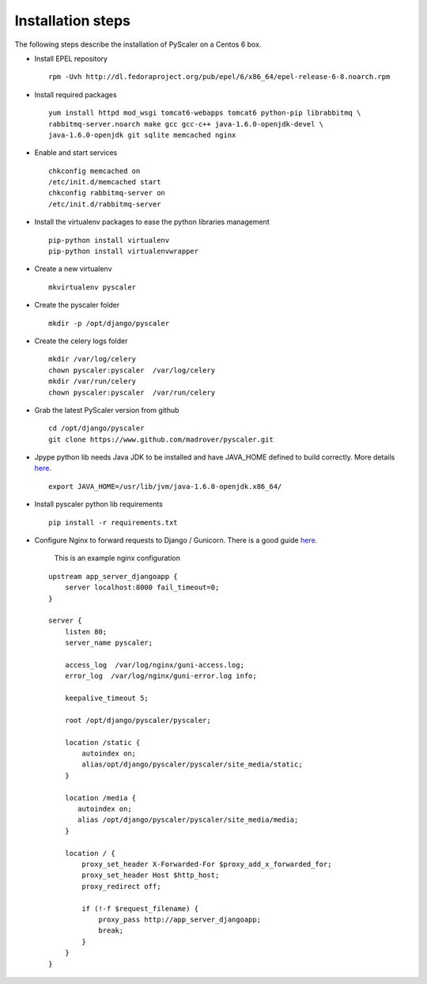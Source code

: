 Installation steps
====================================

The following steps describe  the installation of PyScaler on a Centos 6 box.

- Install EPEL repository

  ::
    
    rpm -Uvh http://dl.fedoraproject.org/pub/epel/6/x86_64/epel-release-6-8.noarch.rpm

- Install required packages

  ::

    yum install httpd mod_wsgi tomcat6-webapps tomcat6 python-pip librabbitmq \ 
    rabbitmq-server.noarch make gcc gcc-c++ java-1.6.0-openjdk-devel \ 
    java-1.6.0-openjdk git sqlite memcached nginx

- Enable and start services
	
  ::

    chkconfig memcached on
    /etc/init.d/memcached start
    chkconfig rabbitmq-server on
    /etc/init.d/rabbitmq-server

- Install the virtualenv packages to ease the python libraries management

  ::

    pip-python install virtualenv
    pip-python install virtualenvwrapper
	
- Create a new virtualenv

  ::

    mkvirtualenv pyscaler
	
- Create the pyscaler folder

  ::

    mkdir -p /opt/django/pyscaler
	
- Create the celery logs folder

  ::	

    mkdir /var/log/celery
    chown pyscaler:pyscaler  /var/log/celery
    mkdir /var/run/celery
    chown pyscaler:pyscaler  /var/run/celery

- Grab the latest PyScaler version from github

 ::

   cd /opt/django/pyscaler
   git clone https://www.github.com/madrover/pyscaler.git

- Jpype python lib needs Java JDK to be installed and have JAVA_HOME 
  defined to build correctly. More details `here <http://thomas-cokelaer.info/blog/2012/10/installing-jpype-to-use-java-from-python/>`_.

  ::
  
    export JAVA_HOME=/usr/lib/jvm/java-1.6.0-openjdk.x86_64/

- Install pyscaler python lib requirements

 ::
   
   pip install -r requirements.txt

- Configure Nginx to forward requests to Django / Gunicorn. There is a good guide `here. <http://honza.ca/2011/05/deploying-django-with-nginx-and-gunicorn>`_


    This is an example nginx configuration

 :: 

  upstream app_server_djangoapp {
      server localhost:8000 fail_timeout=0;
  }
  
  server {
      listen 80;
      server_name pyscaler;
  
      access_log  /var/log/nginx/guni-access.log;
      error_log  /var/log/nginx/guni-error.log info;
  
      keepalive_timeout 5;
  
      root /opt/django/pyscaler/pyscaler;
  
      location /static {    
          autoindex on;    
          alias/opt/django/pyscaler/pyscaler/site_media/static;    
      }
  
      location /media {
         autoindex on;
         alias /opt/django/pyscaler/pyscaler/site_media/media;
      }
  
      location / {
          proxy_set_header X-Forwarded-For $proxy_add_x_forwarded_for;
          proxy_set_header Host $http_host;
          proxy_redirect off;
  
          if (!-f $request_filename) {
              proxy_pass http://app_server_djangoapp;
              break;
          }
      }
  }